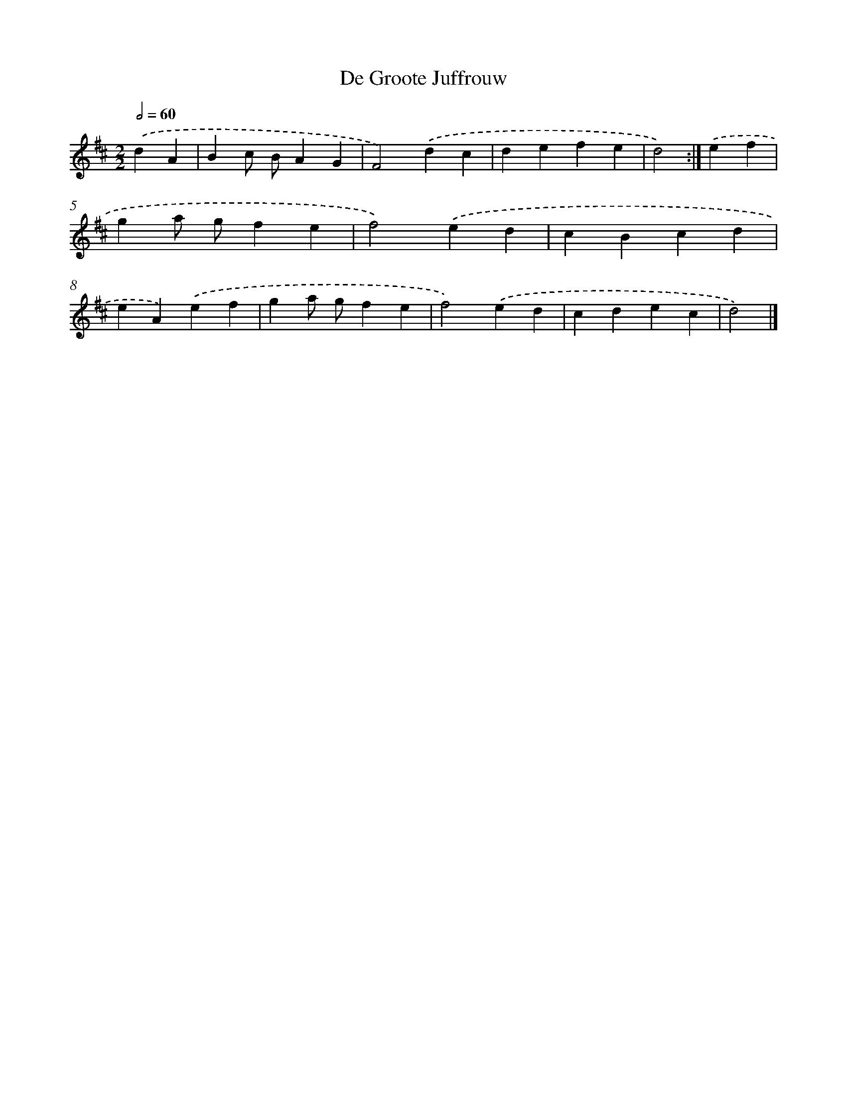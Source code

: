 X: 6111
T: De Groote Juffrouw
%%abc-version 2.0
%%abcx-abcm2ps-target-version 5.9.1 (29 Sep 2008)
%%abc-creator hum2abc beta
%%abcx-conversion-date 2018/11/01 14:36:25
%%humdrum-veritas 3314748305
%%humdrum-veritas-data 555308645
%%continueall 1
%%barnumbers 0
L: 1/4
M: 2/2
Q: 1/2=60
K: D clef=treble
.('dA [I:setbarnb 1]|
Bc/ B/AG |
F2).('dc |
defe |
d2) :|]
.('ef [I:setbarnb 5]|
ga/ g/fe |
f2).('ed |
cBcd |
eA).('ef |
ga/ g/fe |
f2).('ed |
cdec |
d2) |]
